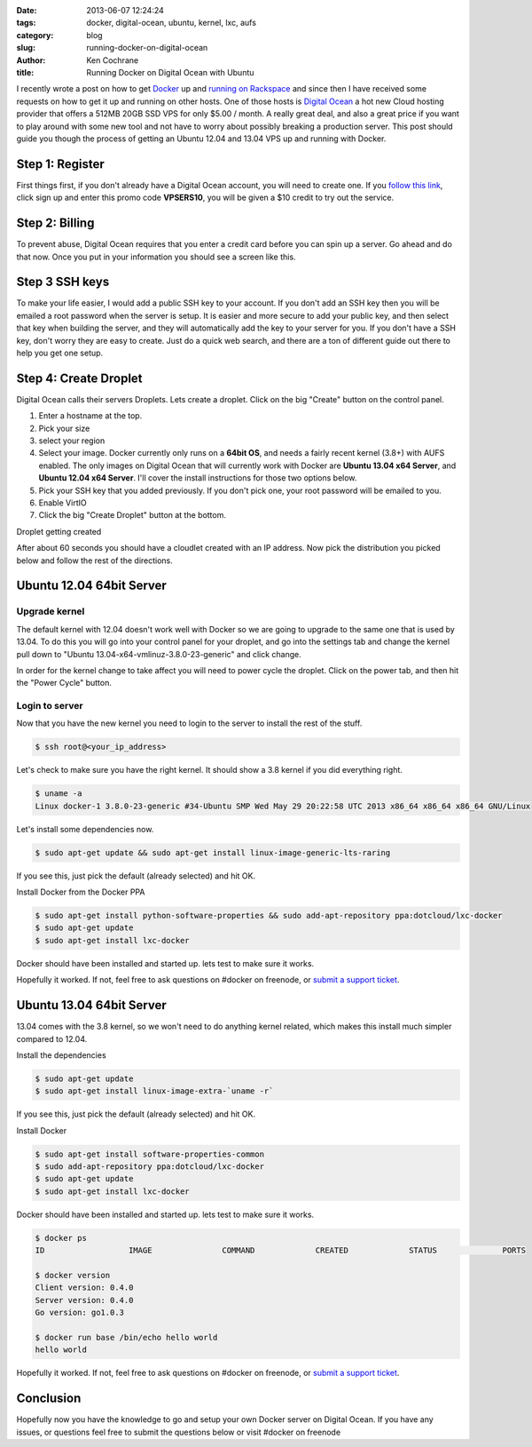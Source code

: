 :date: 2013-06-07 12:24:24
:tags: docker, digital-ocean, ubuntu, kernel, lxc, aufs
:category: blog
:slug: running-docker-on-digital-ocean
:author: Ken Cochrane
:title: Running Docker on Digital Ocean with Ubuntu

I recently wrote a post on how to get `Docker <http://www.docker.io>`_ up and `running on Rackspace <|filename|/content/running-docker-on-rackspace-cloud.rst>`_ and since then I have received some requests on how to get it up and running on other hosts. One of those hosts is `Digital Ocean <https://www.digitalocean.com/?refcode=3313a09727d4>`_ a hot new Cloud hosting provider that offers a 512MB 20GB SSD VPS for only $5.00 / month. A really great deal, and also a great price if you want to play around with some new tool and not have to worry about possibly breaking a production server. This post should guide you though the process of getting an Ubuntu 12.04 and 13.04 VPS up and running with Docker. 

Step 1: Register
----------------
First things first, if you don't already have a Digital Ocean account, you will need to create one. If you `follow this link <https://www.digitalocean.com/?refcode=3313a09727d4>`_, click sign up and enter this promo code **VPSERS10**, you will be given a $10 credit to try out the service.

Step 2: Billing
---------------
To prevent abuse, Digital Ocean requires that you enter a credit card before you can spin up a server. Go ahead and do that now. Once you put in your information you should see a screen like this.

.. image:: /static/digital-ocean/startup.png
   :name: Digital Ocean control panel
   :align: center
   :class: img-polaroid

Step 3 SSH keys
---------------
To make your life easier, I would add a public SSH key to your account. If you don't add an SSH key then you will be emailed a root password when the server is setup. It is easier and more secure to add your public key, and then select that key when building the server, and they will automatically add the key to your server for you. If you don't have a SSH key, don't worry they are easy to create. Just do a quick web search, and there are a ton of different guide out there to help you get one setup.

.. image:: /static/digital-ocean/ssh_key.png
   :name: Digital Ocean control panel add ssh key
   :align: center
   :class: img-polaroid

Step 4: Create Droplet
----------------------
Digital Ocean calls their servers Droplets. Lets create a droplet. Click on the big "Create" button on the control panel. 

1. Enter a hostname at the top.
2. Pick your size 
3. select your region
4. Select your image. Docker currently only runs on a **64bit OS**, and needs a fairly recent kernel (3.8+) with AUFS enabled. The only images on Digital Ocean that will currently work with Docker are **Ubuntu 13.04 x64 Server**, and **Ubuntu 12.04 x64 Server**. I'll cover the install instructions for those two options below.
5. Pick your SSH key that you added previously. If you don't pick one, your root password will be emailed to you.
6. Enable VirtIO
7. Click the big "Create Droplet" button at the bottom.


.. image:: /static/digital-ocean/select_distro_ubuntu_12_04.png
   :name: Digital Ocean control panel select distro
   :align: center
   :class: img-polaroid

Droplet getting created

.. image:: /static/digital-ocean/create_droplet.png
   :name: Digital Ocean control panel create droplet
   :align: center
   :class: img-polaroid

After about 60 seconds you should have a cloudlet created with an IP address. Now pick the distribution you picked below and follow the rest of the directions.

Ubuntu 12.04 64bit Server
-------------------------

Upgrade kernel
~~~~~~~~~~~~~~
The default kernel with 12.04 doesn't work well with Docker so we are going to upgrade to the same one that is used by 13.04. To do this you will go into your control panel for your droplet, and go into the settings tab and change the kernel pull down to "Ubuntu 13.04-x64-vmlinuz-3.8.0-23-generic" and click change.

.. image:: /static/digital-ocean/change_kernel.png
   :name: Digital Ocean control panel change kernel
   :align: center
   :class: img-polaroid

In order for the kernel change to take affect you will need to power cycle the droplet. Click on the power tab, and then hit the "Power Cycle" button.

.. image:: /static/digital-ocean/power_cycle.png
   :name: Digital Ocean control panel power cycle
   :align: center
   :class: img-polaroid

Login to server
~~~~~~~~~~~~~~~
Now that you have the new kernel you need to login to the server to install the rest of the stuff.

.. code-block:: bash

    $ ssh root@<your_ip_address>

Let's check to make sure you have the right kernel. It should show a 3.8 kernel if you did everything right.

.. code-block:: bash

    $ uname -a
    Linux docker-1 3.8.0-23-generic #34-Ubuntu SMP Wed May 29 20:22:58 UTC 2013 x86_64 x86_64 x86_64 GNU/Linux

Let's install some dependencies now.

.. code-block:: bash

    $ sudo apt-get update && sudo apt-get install linux-image-generic-lts-raring

If you see this, just pick the default (already selected) and hit OK.

.. image:: /static/digital-ocean/kernel_menu.png
   :name: Kernel menu
   :align: center
   :class: img-polaroid

Install Docker from the Docker PPA

.. code-block:: bash

    $ sudo apt-get install python-software-properties && sudo add-apt-repository ppa:dotcloud/lxc-docker
    $ sudo apt-get update
    $ sudo apt-get install lxc-docker

Docker should have been installed and started up. lets test to make sure it works.

.. code-block:: bash
    $ docker ps
    ID                  IMAGE               COMMAND             CREATED             STATUS              PORTS
    
    $ docker version
    Client version: 0.4.0
    Server version: 0.4.0
    Go version: go1.0.3

    $ docker run base /bin/echo hello world
    hello world

Hopefully it worked. If not, feel free to ask questions on #docker on freenode, or `submit a support ticket <https://github.com/dotcloud/docker/issues?labels=doc&state=open>`_.


Ubuntu 13.04 64bit Server
-------------------------
13.04 comes with the 3.8 kernel, so we won't need to do anything kernel related, which makes this install much simpler compared to 12.04.

Install the dependencies

.. code-block:: bash

    $ sudo apt-get update
    $ sudo apt-get install linux-image-extra-`uname -r`

If you see this, just pick the default (already selected) and hit OK.

.. image:: /static/digital-ocean/kernel_menu.png
   :name: Kernel menu 2
   :align: center
   :class: img-polaroid

Install Docker

.. code-block:: bash

    $ sudo apt-get install software-properties-common
    $ sudo add-apt-repository ppa:dotcloud/lxc-docker
    $ sudo apt-get update
    $ sudo apt-get install lxc-docker

Docker should have been installed and started up. lets test to make sure it works.

.. code-block:: bash

    $ docker ps
    ID                  IMAGE               COMMAND             CREATED             STATUS              PORTS

    $ docker version
    Client version: 0.4.0
    Server version: 0.4.0
    Go version: go1.0.3

    $ docker run base /bin/echo hello world
    hello world

Hopefully it worked. If not, feel free to ask questions on #docker on freenode, or `submit a support ticket <https://github.com/dotcloud/docker/issues?labels=doc&state=open>`_.


Conclusion
----------
Hopefully now you have the knowledge to go and setup your own Docker server on Digital Ocean. If you have any issues, or questions feel free to submit the questions below or visit #docker on freenode
